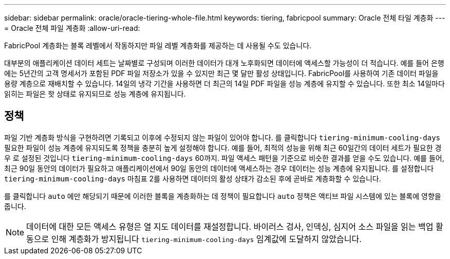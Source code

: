 ---
sidebar: sidebar 
permalink: oracle/oracle-tiering-whole-file.html 
keywords: tiering, fabricpool 
summary: Oracle 전체 타일 계층화 
---
= Oracle 전체 파일 계층화
:allow-uri-read: 


[role="lead"]
FabricPool 계층화는 블록 레벨에서 작동하지만 파일 레벨 계층화를 제공하는 데 사용될 수도 있습니다.

대부분의 애플리케이션 데이터 세트는 날짜별로 구성되며 이러한 데이터가 대개 노후화되면 데이터에 액세스할 가능성이 더 적습니다. 예를 들어 은행에는 5년간의 고객 명세서가 포함된 PDF 파일 저장소가 있을 수 있지만 최근 몇 달만 활성 상태입니다. FabricPool를 사용하여 기존 데이터 파일을 용량 계층으로 재배치할 수 있습니다. 14일의 냉각 기간을 사용하면 더 최근의 14일 PDF 파일을 성능 계층에 유지할 수 있습니다. 또한 최소 14일마다 읽히는 파일은 핫 상태로 유지되므로 성능 계층에 유지됩니다.



== 정책

파일 기반 계층화 방식을 구현하려면 기록되고 이후에 수정되지 않는 파일이 있어야 합니다. 를 클릭합니다 `tiering-minimum-cooling-days` 필요한 파일이 성능 계층에 유지되도록 정책을 충분히 높게 설정해야 합니다. 예를 들어, 최적의 성능을 위해 최근 60일간의 데이터 세트가 필요한 경우 로 설정된 것입니다 `tiering-minimum-cooling-days` 60까지. 파일 액세스 패턴을 기준으로 비슷한 결과를 얻을 수도 있습니다. 예를 들어, 최근 90일 동안의 데이터가 필요하고 애플리케이션에서 90일 동안의 데이터에 액세스하는 경우 데이터는 성능 계층에 유지됩니다. 를 설정합니다 `tiering-minimum-cooling-days` 마침표 2를 사용하면 데이터의 활성 상태가 감소된 후에 곧바로 계층화할 수 있습니다.

를 클릭합니다 `auto` 에만 해당되기 때문에 이러한 블록을 계층화하는 데 정책이 필요합니다 `auto` 정책은 액티브 파일 시스템에 있는 블록에 영향을 줍니다.


NOTE: 데이터에 대한 모든 액세스 유형은 열 지도 데이터를 재설정합니다. 바이러스 검사, 인덱싱, 심지어 소스 파일을 읽는 백업 활동으로 인해 계층화가 방지됩니다 `tiering-minimum-cooling-days` 임계값에 도달하지 않았습니다.
